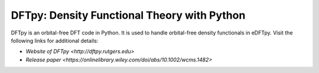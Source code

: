 .. _dftpy:

============================================
DFTpy: Density Functional Theory with Python
============================================

DFTpy is an orbital-free DFT code in Python. It is used to handle orbital-free density functionals in eDFTpy. Visit the following links for additional details:

* `Website of DFTpy <http://dftpy.rutgers.edu>`
* `Release paper <https://onlinelibrary.wiley.com/doi/abs/10.1002/wcms.1482>`
